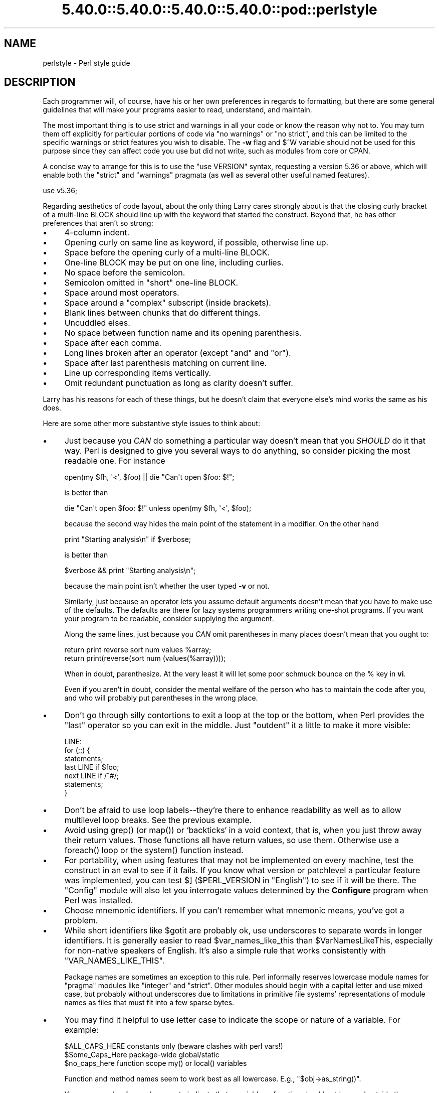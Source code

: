 .\" Automatically generated by Pod::Man 5.0102 (Pod::Simple 3.45)
.\"
.\" Standard preamble:
.\" ========================================================================
.de Sp \" Vertical space (when we can't use .PP)
.if t .sp .5v
.if n .sp
..
.de Vb \" Begin verbatim text
.ft CW
.nf
.ne \\$1
..
.de Ve \" End verbatim text
.ft R
.fi
..
.\" \*(C` and \*(C' are quotes in nroff, nothing in troff, for use with C<>.
.ie n \{\
.    ds C` ""
.    ds C' ""
'br\}
.el\{\
.    ds C`
.    ds C'
'br\}
.\"
.\" Escape single quotes in literal strings from groff's Unicode transform.
.ie \n(.g .ds Aq \(aq
.el       .ds Aq '
.\"
.\" If the F register is >0, we'll generate index entries on stderr for
.\" titles (.TH), headers (.SH), subsections (.SS), items (.Ip), and index
.\" entries marked with X<> in POD.  Of course, you'll have to process the
.\" output yourself in some meaningful fashion.
.\"
.\" Avoid warning from groff about undefined register 'F'.
.de IX
..
.nr rF 0
.if \n(.g .if rF .nr rF 1
.if (\n(rF:(\n(.g==0)) \{\
.    if \nF \{\
.        de IX
.        tm Index:\\$1\t\\n%\t"\\$2"
..
.        if !\nF==2 \{\
.            nr % 0
.            nr F 2
.        \}
.    \}
.\}
.rr rF
.\" ========================================================================
.\"
.IX Title "5.40.0::5.40.0::5.40.0::5.40.0::pod::perlstyle 3"
.TH 5.40.0::5.40.0::5.40.0::5.40.0::pod::perlstyle 3 2024-12-14 "perl v5.40.0" "Perl Programmers Reference Guide"
.\" For nroff, turn off justification.  Always turn off hyphenation; it makes
.\" way too many mistakes in technical documents.
.if n .ad l
.nh
.SH NAME
perlstyle \- Perl style guide
.SH DESCRIPTION
.IX Header "DESCRIPTION"
Each programmer will, of course, have his or her own preferences in
regards to formatting, but there are some general guidelines that will
make your programs easier to read, understand, and maintain.
.PP
The most important thing is to use strict and warnings in all your
code or know the reason why not to.  You may turn them off explicitly for
particular portions of code via \f(CW\*(C`no warnings\*(C'\fR or \f(CW\*(C`no strict\*(C'\fR, and this
can be limited to the specific warnings or strict features you wish to
disable.  The \fB\-w\fR flag and \f(CW$^W\fR variable should not be used for this
purpose since they can affect code you use but did not write, such as
modules from core or CPAN.
.PP
A concise way to arrange for this is to use the
\&\f(CW\*(C`use VERSION\*(C'\fR syntax, requesting a version 5.36
or above, which will enable both the \f(CW\*(C`strict\*(C'\fR and \f(CW\*(C`warnings\*(C'\fR pragmata (as
well as several other useful named features).
.PP
.Vb 1
\&    use v5.36;
.Ve
.PP
Regarding aesthetics of code layout, about the only thing Larry
cares strongly about is that the closing curly bracket of
a multi-line BLOCK should line up with the keyword that started the construct.
Beyond that, he has other preferences that aren't so strong:
.IP \(bu 4
4\-column indent.
.IP \(bu 4
Opening curly on same line as keyword, if possible, otherwise line up.
.IP \(bu 4
Space before the opening curly of a multi-line BLOCK.
.IP \(bu 4
One-line BLOCK may be put on one line, including curlies.
.IP \(bu 4
No space before the semicolon.
.IP \(bu 4
Semicolon omitted in "short" one-line BLOCK.
.IP \(bu 4
Space around most operators.
.IP \(bu 4
Space around a "complex" subscript (inside brackets).
.IP \(bu 4
Blank lines between chunks that do different things.
.IP \(bu 4
Uncuddled elses.
.IP \(bu 4
No space between function name and its opening parenthesis.
.IP \(bu 4
Space after each comma.
.IP \(bu 4
Long lines broken after an operator (except \f(CW\*(C`and\*(C'\fR and \f(CW\*(C`or\*(C'\fR).
.IP \(bu 4
Space after last parenthesis matching on current line.
.IP \(bu 4
Line up corresponding items vertically.
.IP \(bu 4
Omit redundant punctuation as long as clarity doesn't suffer.
.PP
Larry has his reasons for each of these things, but he doesn't claim that
everyone else's mind works the same as his does.
.PP
Here are some other more substantive style issues to think about:
.IP \(bu 4
Just because you \fICAN\fR do something a particular way doesn't mean that
you \fISHOULD\fR do it that way.  Perl is designed to give you several
ways to do anything, so consider picking the most readable one.  For
instance
.Sp
.Vb 1
\&    open(my $fh, \*(Aq<\*(Aq, $foo) || die "Can\*(Aqt open $foo: $!";
.Ve
.Sp
is better than
.Sp
.Vb 1
\&    die "Can\*(Aqt open $foo: $!" unless open(my $fh, \*(Aq<\*(Aq, $foo);
.Ve
.Sp
because the second way hides the main point of the statement in a
modifier.  On the other hand
.Sp
.Vb 1
\&    print "Starting analysis\en" if $verbose;
.Ve
.Sp
is better than
.Sp
.Vb 1
\&    $verbose && print "Starting analysis\en";
.Ve
.Sp
because the main point isn't whether the user typed \fB\-v\fR or not.
.Sp
Similarly, just because an operator lets you assume default arguments
doesn't mean that you have to make use of the defaults.  The defaults
are there for lazy systems programmers writing one-shot programs.  If
you want your program to be readable, consider supplying the argument.
.Sp
Along the same lines, just because you \fICAN\fR omit parentheses in many
places doesn't mean that you ought to:
.Sp
.Vb 2
\&    return print reverse sort num values %array;
\&    return print(reverse(sort num (values(%array))));
.Ve
.Sp
When in doubt, parenthesize.  At the very least it will let some poor
schmuck bounce on the % key in \fBvi\fR.
.Sp
Even if you aren't in doubt, consider the mental welfare of the person
who has to maintain the code after you, and who will probably put
parentheses in the wrong place.
.IP \(bu 4
Don't go through silly contortions to exit a loop at the top or the
bottom, when Perl provides the \f(CW\*(C`last\*(C'\fR operator so you can exit in
the middle.  Just "outdent" it a little to make it more visible:
.Sp
.Vb 7
\&    LINE:
\&        for (;;) {
\&            statements;
\&          last LINE if $foo;
\&            next LINE if /^#/;
\&            statements;
\&        }
.Ve
.IP \(bu 4
Don't be afraid to use loop labels\-\-they're there to enhance
readability as well as to allow multilevel loop breaks.  See the
previous example.
.IP \(bu 4
Avoid using \f(CWgrep()\fR (or \f(CWmap()\fR) or `backticks` in a void context, that is,
when you just throw away their return values.  Those functions all
have return values, so use them.  Otherwise use a \f(CWforeach()\fR loop or
the \f(CWsystem()\fR function instead.
.IP \(bu 4
For portability, when using features that may not be implemented on
every machine, test the construct in an eval to see if it fails.  If
you know what version or patchlevel a particular feature was
implemented, you can test \f(CW$]\fR (\f(CW$PERL_VERSION\fR in \f(CW\*(C`English\*(C'\fR) to see if it
will be there.  The \f(CW\*(C`Config\*(C'\fR module will also let you interrogate values
determined by the \fBConfigure\fR program when Perl was installed.
.IP \(bu 4
Choose mnemonic identifiers.  If you can't remember what mnemonic means,
you've got a problem.
.IP \(bu 4
While short identifiers like \f(CW$gotit\fR are probably ok, use underscores to
separate words in longer identifiers.  It is generally easier to read
\&\f(CW$var_names_like_this\fR than \f(CW$VarNamesLikeThis\fR, especially for
non-native speakers of English. It's also a simple rule that works
consistently with \f(CW\*(C`VAR_NAMES_LIKE_THIS\*(C'\fR.
.Sp
Package names are sometimes an exception to this rule.  Perl informally
reserves lowercase module names for "pragma" modules like \f(CW\*(C`integer\*(C'\fR and
\&\f(CW\*(C`strict\*(C'\fR.  Other modules should begin with a capital letter and use mixed
case, but probably without underscores due to limitations in primitive
file systems' representations of module names as files that must fit into a
few sparse bytes.
.IP \(bu 4
You may find it helpful to use letter case to indicate the scope
or nature of a variable. For example:
.Sp
.Vb 3
\&    $ALL_CAPS_HERE   constants only (beware clashes with perl vars!)
\&    $Some_Caps_Here  package\-wide global/static
\&    $no_caps_here    function scope my() or local() variables
.Ve
.Sp
Function and method names seem to work best as all lowercase.
E.g., \f(CW\*(C`$obj\->as_string()\*(C'\fR.
.Sp
You can use a leading underscore to indicate that a variable or
function should not be used outside the package that defined it.
.IP \(bu 4
If you have a really hairy regular expression, use the \f(CW\*(C`/x\*(C'\fR  or \f(CW\*(C`/xx\*(C'\fR
modifiers and put in some whitespace to make it look a little less like
line noise.
Don't use slash as a delimiter when your regexp has slashes or backslashes.
.IP \(bu 4
Use the \f(CW\*(C`and\*(C'\fR and \f(CW\*(C`or\*(C'\fR operators to avoid having to parenthesize
list operators so much, and to reduce the incidence of punctuation
operators like \f(CW\*(C`&&\*(C'\fR and \f(CW\*(C`||\*(C'\fR.  Call your subroutines as if they were
functions or list operators to avoid excessive ampersands and parentheses.
.IP \(bu 4
Use here documents instead of repeated \f(CWprint()\fR statements.
.IP \(bu 4
Line up corresponding things vertically, especially if it'd be too long
to fit on one line anyway.
.Sp
.Vb 4
\&    $IDX = $ST_MTIME;
\&    $IDX = $ST_ATIME       if $opt_u;
\&    $IDX = $ST_CTIME       if $opt_c;
\&    $IDX = $ST_SIZE        if $opt_s;
\&
\&    mkdir $tmpdir, 0700 or die "can\*(Aqt mkdir $tmpdir: $!";
\&    chdir($tmpdir)      or die "can\*(Aqt chdir $tmpdir: $!";
\&    mkdir \*(Aqtmp\*(Aq,   0777 or die "can\*(Aqt mkdir $tmpdir/tmp: $!";
.Ve
.IP \(bu 4
Always check the return codes of system calls.  Good error messages should
go to \f(CW\*(C`STDERR\*(C'\fR, include which program caused the problem, what the failed
system call and arguments were, and (VERY IMPORTANT) should contain the
standard system error message for what went wrong.  Here's a simple but
sufficient example:
.Sp
.Vb 1
\&    opendir(my $dh, $dir)        or die "can\*(Aqt opendir $dir: $!";
.Ve
.IP \(bu 4
Line up your transliterations when it makes sense:
.Sp
.Vb 2
\&    tr [abc]
\&       [xyz];
.Ve
.IP \(bu 4
Think about reusability.  Why waste brainpower on a one-shot when you
might want to do something like it again?  Consider generalizing your
code.  Consider writing a module or object class.  Consider making your
code run cleanly with \f(CW\*(C`use strict\*(C'\fR and \f(CW\*(C`use warnings\*(C'\fR in
effect.  Consider giving away your code.  Consider changing your whole
world view.  Consider... oh, never mind.
.IP \(bu 4
Try to document your code and use Pod formatting in a consistent way. Here
are commonly expected conventions:
.RS 4
.IP \(bu 4
use \f(CW\*(C`C<>\*(C'\fR for function, variable and module names (and more
generally anything that can be considered part of code, like filehandles
or specific values). Note that function names are considered more readable
with parentheses after their name, that is \f(CWfunction()\fR.
.IP \(bu 4
use \f(CW\*(C`B<>\*(C'\fR for commands names like \fBcat\fR or \fBgrep\fR.
.IP \(bu 4
use \f(CW\*(C`F<>\*(C'\fR or \f(CW\*(C`C<>\*(C'\fR for file names. \f(CW\*(C`F<>\*(C'\fR should
be the only Pod code for file names, but as most Pod formatters render it
as italic, Unix and Windows paths with their slashes and backslashes may
be less readable, and better rendered with \f(CW\*(C`C<>\*(C'\fR.
.RE
.RS 4
.RE
.IP \(bu 4
Be consistent.
.IP \(bu 4
Be nice.
